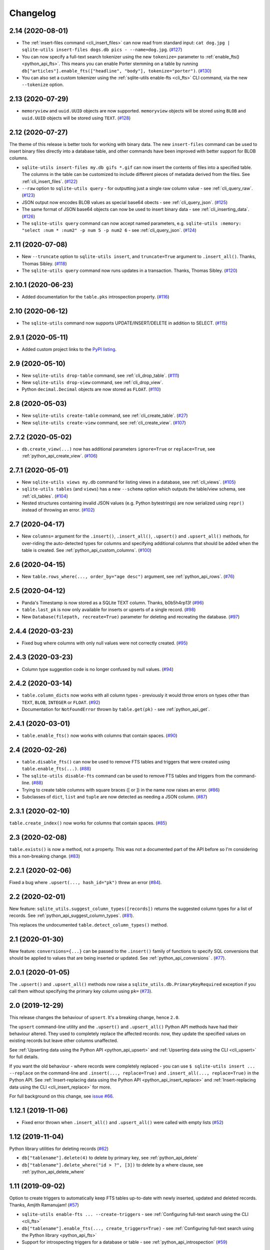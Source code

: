 ===========
 Changelog
===========

.. _v2_14:

2.14 (2020-08-01)
-----------------

- The :ref:`insert-files command <cli_insert_files>` can now read from standard input: ``cat dog.jpg | sqlite-utils insert-files dogs.db pics - --name=dog.jpg``. (`#127 <https://github.com/simonw/sqlite-utils/issues/127>`__)
- You can now specify a full-text search tokenizer using the new ``tokenize=`` parameter to :ref:`enable_fts() <python_api_fts>`. This means you can enable Porter stemming on a table by running ``db["articles"].enable_fts(["headline", "body"], tokenize="porter")``. (`#130 <https://github.com/simonw/sqlite-utils/issues/130>`__)
- You can also set a custom tokenizer using the :ref:`sqlite-utils enable-fts <cli_fts>` CLI command, via the new ``--tokenize`` option.

.. _v2_13:

2.13 (2020-07-29)
-----------------

- ``memoryview`` and ``uuid.UUID`` objects are now supported. ``memoryview`` objects will be stored using ``BLOB`` and ``uuid.UUID`` objects will be stored using ``TEXT``. (`#128 <https://github.com/simonw/sqlite-utils/issues/128>`__)

.. _v2_12:

2.12 (2020-07-27)
-----------------

The theme of this release is better tools for working with binary data. The new ``insert-files`` command can be used to insert binary files directly into a database table, and other commands have been improved with better support for BLOB columns.

- ``sqlite-utils insert-files my.db gifs *.gif`` can now insert the contents of files into a specified table. The columns in the table can be customized to include different pieces of metadata derived from the files. See :ref:`cli_insert_files`. (`#122 <https://github.com/simonw/sqlite-utils/issues/122>`__)
- ``--raw`` option to ``sqlite-utils query`` - for outputting just a single raw column value - see :ref:`cli_query_raw`. (`#123 <https://github.com/simonw/sqlite-utils/issues/123>`__)
- JSON output now encodes BLOB values as special base64 obects - see :ref:`cli_query_json`. (`#125 <https://github.com/simonw/sqlite-utils/issues/125>`__)
- The same format of JSON base64 objects can now be used to insert binary data - see :ref:`cli_inserting_data`. (`#126 <https://github.com/simonw/sqlite-utils/issues/126>`__)
- The ``sqlite-utils query`` command can now accept named parameters, e.g. ``sqlite-utils :memory: "select :num * :num2" -p num 5 -p num2 6`` - see :ref:`cli_query_json`. (`#124 <https://github.com/simonw/sqlite-utils/issues/124>`__)

.. _v2_11:

2.11 (2020-07-08)
-----------------

- New ``--truncate`` option to ``sqlite-utils insert``, and ``truncate=True`` argument to ``.insert_all()``. Thanks, Thomas Sibley. (`#118 <https://github.com/simonw/sqlite-utils/pull/118>`__)
- The ``sqlite-utils query`` command now runs updates in a transaction. Thanks, Thomas Sibley. (`#120 <https://github.com/simonw/sqlite-utils/pull/120>`__)

.. _v2_10_1:

2.10.1 (2020-06-23)
-------------------

- Added documentation for the ``table.pks`` introspection property. (`#116 <https://github.com/simonw/sqlite-utils/issues/116>`__)

.. _v2_10:

2.10 (2020-06-12)
-----------------

- The ``sqlite-utils`` command now supports UPDATE/INSERT/DELETE in addition to SELECT. (`#115 <https://github.com/simonw/sqlite-utils/issues/115>`__)

.. _v2_9_1:

2.9.1 (2020-05-11)
------------------

- Added custom project links to the `PyPI listing <https://pypi.org/project/sqlite-utils/>`__.

.. _v2_9:

2.9 (2020-05-10)
----------------

- New ``sqlite-utils drop-table`` command, see :ref:`cli_drop_table`. (`#111 <https://github.com/simonw/sqlite-utils/issues/111>`__)
- New ``sqlite-utils drop-view`` command, see :ref:`cli_drop_view`.
- Python ``decimal.Decimal`` objects are now stored as ``FLOAT``. (`#110 <https://github.com/simonw/sqlite-utils/issues/110>`__)

.. _v2_8:

2.8 (2020-05-03)
----------------

- New ``sqlite-utils create-table`` command, see :ref:`cli_create_table`. (`#27 <https://github.com/simonw/sqlite-utils/issues/27>`__)
- New ``sqlite-utils create-view`` command, see :ref:`cli_create_view`. (`#107 <https://github.com/simonw/sqlite-utils/issues/107>`__)

.. _v2_7.2:

2.7.2 (2020-05-02)
------------------

- ``db.create_view(...)`` now has additional parameters ``ignore=True`` or ``replace=True``, see :ref:`python_api_create_view`. (`#106 <https://github.com/simonw/sqlite-utils/issues/106>`__)

.. _v2_7.1:

2.7.1 (2020-05-01)
------------------

- New ``sqlite-utils views my.db`` command for listing views in a database, see :ref:`cli_views`. (`#105 <https://github.com/simonw/sqlite-utils/issues/105>`__)
- ``sqlite-utils tables`` (and ``views``) has a new ``--schema`` option which outputs the table/view schema, see :ref:`cli_tables`. (`#104 <https://github.com/simonw/sqlite-utils/issues/104>`__)
- Nested structures containing invalid JSON values (e.g. Python bytestrings) are now serialized using ``repr()`` instead of throwing an error. (`#102 <https://github.com/simonw/sqlite-utils/issues/102>`__)

.. _v2_7:

2.7 (2020-04-17)
----------------

- New ``columns=`` argument for the ``.insert()``, ``.insert_all()``, ``.upsert()`` and ``.upsert_all()`` methods, for over-riding the auto-detected types for columns and specifying additional columns that should be added when the table is created. See :ref:`python_api_custom_columns`. (`#100 <https://github.com/simonw/sqlite-utils/issues/100>`__)

.. _v2_6:

2.6 (2020-04-15)
----------------

- New ``table.rows_where(..., order_by="age desc")`` argument, see :ref:`python_api_rows`. (`#76 <https://github.com/simonw/sqlite-utils/issues/76>`__)

.. _v2_5:

2.5 (2020-04-12)
----------------

- Panda's Timestamp is now stored as a SQLite TEXT column. Thanks, b0b5h4rp13! (`#96 <https://github.com/simonw/sqlite-utils/issues/96>`__)
- ``table.last_pk`` is now only available for inserts or upserts of a single record. (`#98 <https://github.com/simonw/sqlite-utils/issues/98>`__)
- New ``Database(filepath, recreate=True)`` parameter for deleting and recreating the database. (`#97 <https://github.com/simonw/sqlite-utils/issues/97>`__)

.. _v2_4_4:

2.4.4 (2020-03-23)
------------------

- Fixed bug where columns with only null values were not correctly created. (`#95 <https://github.com/simonw/sqlite-utils/issues/95>`__)

.. _v2_4_3:

2.4.3 (2020-03-23)
------------------

- Column type suggestion code is no longer confused by null values. (`#94 <https://github.com/simonw/sqlite-utils/issues/94>`__)

.. _v2_4_2:

2.4.2 (2020-03-14)
------------------

- ``table.column_dicts`` now works with all column types - previously it would throw errors on types other than ``TEXT``, ``BLOB``, ``INTEGER`` or ``FLOAT``. (`#92 <https://github.com/simonw/sqlite-utils/issues/92>`__)
- Documentation for ``NotFoundError`` thrown by ``table.get(pk)`` - see :ref:`python_api_get`.

.. _v2_4_1:

2.4.1 (2020-03-01)
------------------

- ``table.enable_fts()`` now works with columns that contain spaces. (`#90 <https://github.com/simonw/sqlite-utils/issues/90>`__)

.. _v2_4:

2.4 (2020-02-26)
----------------

- ``table.disable_fts()`` can now be used to remove FTS tables and triggers that were created using ``table.enable_fts(...)``. (`#88 <https://github.com/simonw/sqlite-utils/issues/88>`__)
- The ``sqlite-utils disable-fts`` command can be used to remove FTS tables and triggers from the command-line. (`#88 <https://github.com/simonw/sqlite-utils/issues/88>`__)
- Trying to create table columns with square braces ([ or ]) in the name now raises an error. (`#86 <https://github.com/simonw/sqlite-utils/issues/86>`__)
- Subclasses of ``dict``, ``list`` and ``tuple`` are now detected as needing a JSON column. (`#87 <https://github.com/simonw/sqlite-utils/issues/87>`__)

.. _v2_3_1:

2.3.1 (2020-02-10)
------------------

``table.create_index()`` now works for columns that contain spaces. (`#85 <https://github.com/simonw/sqlite-utils/issues/85>`__)

.. _v2_3:

2.3 (2020-02-08)
----------------

``table.exists()`` is now a method, not a property. This was not a documented part of the API before so I'm considering this a non-breaking change. (`#83 <https://github.com/simonw/sqlite-utils/issues/83>`__)

.. _v2_2_1:

2.2.1 (2020-02-06)
------------------

Fixed a bug where ``.upsert(..., hash_id="pk")`` threw an error (`#84 <https://github.com/simonw/sqlite-utils/issues/84>`__).

.. _v2_2:

2.2 (2020-02-01)
----------------

New feature: ``sqlite_utils.suggest_column_types([records])`` returns the suggested column types for a list of records. See :ref:`python_api_suggest_column_types`. (`#81 <https://github.com/simonw/sqlite-utils/issues/81>`__).

This replaces the undocumented ``table.detect_column_types()`` method.

.. _v2_1:

2.1 (2020-01-30)
----------------

New feature: ``conversions={...}`` can be passed to the ``.insert()`` family of functions to specify SQL conversions that should be applied to values that are being inserted or updated. See :ref:`python_api_conversions` . (`#77 <https://github.com/simonw/sqlite-utils/issues/73>`__).

.. _v2_0_1:

2.0.1 (2020-01-05)
------------------

The ``.upsert()`` and ``.upsert_all()`` methods now raise a ``sqlite_utils.db.PrimaryKeyRequired`` exception if you call them without specifying the primary key column using ``pk=`` (`#73 <https://github.com/simonw/sqlite-utils/issues/73>`__).

.. _v2:

2.0 (2019-12-29)
----------------

This release changes the behaviour of ``upsert``. It's a breaking change, hence ``2.0``.

The ``upsert`` command-line utility and the ``.upsert()`` and ``.upsert_all()`` Python API methods have had their behaviour altered. They used to completely replace the affected records: now, they update the specified values on existing records but leave other columns unaffected.

See :ref:`Upserting data using the Python API <python_api_upsert>` and :ref:`Upserting data using the CLI <cli_upsert>` for full details.

If you want the old behaviour - where records were completely replaced - you can use ``$ sqlite-utils insert ... --replace`` on the command-line and ``.insert(..., replace=True)`` and ``.insert_all(..., replace=True)`` in the Python API. See :ref:`Insert-replacing data using the Python API <python_api_insert_replace>` and :ref:`Insert-replacing data using the CLI <cli_insert_replace>` for more.

For full background on this change, see `issue #66 <https://github.com/simonw/sqlite-utils/issues/66>`__.

.. _v1_12_1:

1.12.1 (2019-11-06)
-------------------

- Fixed error thrown when ``.insert_all()`` and ``.upsert_all()`` were called with empty lists (`#52 <https://github.com/simonw/sqlite-utils/issues/52>`__)

.. _v1_12:

1.12 (2019-11-04)
-----------------

Python library utilities for deleting records (`#62 <https://github.com/simonw/sqlite-utils/issues/62>`__)

- ``db["tablename"].delete(4)`` to delete by primary key, see :ref:`python_api_delete`
- ``db["tablename"].delete_where("id > ?", [3])`` to delete by a where clause, see :ref:`python_api_delete_where`

.. _v1_11:

1.11 (2019-09-02)
-----------------

Option to create triggers to automatically keep FTS tables up-to-date with newly inserted, updated and deleted records. Thanks, Amjith Ramanujam! (`#57 <https://github.com/simonw/sqlite-utils/pull/57>`__)

- ``sqlite-utils enable-fts ... --create-triggers`` - see :ref:`Configuring full-text search using the CLI <cli_fts>`
- ``db["tablename"].enable_fts(..., create_triggers=True)`` - see :ref:`Configuring full-text search using the Python library <python_api_fts>`
- Support for introspecting triggers for a database or table - see :ref:`python_api_introspection` (`#59 <https://github.com/simonw/sqlite-utils/issues/59>`__)

.. _v1_10:

1.10 (2019-08-23)
-----------------

Ability to introspect and run queries against views (`#54 <https://github.com/simonw/sqlite-utils/issues/54>`__)

- ``db.view_names()`` method and and ``db.views`` property
- Separate ``View`` and ``Table`` classes, both subclassing new ``Queryable`` class
- ``view.drop()`` method

See :ref:`python_api_views`.

.. _v1_9:

1.9 (2019-08-04)
----------------

- ``table.m2m(...)`` method for creating many-to-many relationships: :ref:`python_api_m2m` (`#23 <https://github.com/simonw/sqlite-utils/issues/23>`__)

.. _v1_8:

1.8 (2019-07-28)
----------------

- ``table.update(pk, values)`` method: :ref:`python_api_update` (`#35 <https://github.com/simonw/sqlite-utils/issues/35>`__)

.. _v1_7_1:

1.7.1 (2019-07-28)
------------------

- Fixed bug where inserting records with 11 columns in a batch of 100 triggered a "too many SQL variables" error (`#50 <https://github.com/simonw/sqlite-utils/issues/50>`__)
- Documentation and tests for ``table.drop()`` method: :ref:`python_api_drop`

.. _v1_7:

1.7 (2019-07-24)
----------------

Support for lookup tables.

- New ``table.lookup({...})`` utility method for building and querying lookup tables - see :ref:`python_api_lookup_tables` (`#44 <https://github.com/simonw/sqlite-utils/issues/44>`__)
- New ``extracts=`` table configuration option, see :ref:`python_api_extracts` (`#46 <https://github.com/simonw/sqlite-utils/issues/46>`__)
- Use `pysqlite3 <https://github.com/coleifer/pysqlite3>`__ if it is available, otherwise use ``sqlite3`` from the standard library
- Table options can now be passed to the new ``db.table(name, **options)`` factory function in addition to being passed to ``insert_all(records, **options)`` and friends - see :ref:`python_api_table_configuration`
- In-memory databases can now be created using ``db = Database(memory=True)``

.. _v1_6:

1.6 (2019-07-18)
----------------

- ``sqlite-utils insert`` can now accept TSV data via the new ``--tsv`` option (`#41 <https://github.com/simonw/sqlite-utils/issues/41>`__)

.. _v1_5:

1.5 (2019-07-14)
----------------

- Support for compound primary keys (`#36 <https://github.com/simonw/sqlite-utils/issues/36>`__)

  - Configure these using the CLI tool by passing ``--pk`` multiple times
  - In Python, pass a tuple of columns to the ``pk=(..., ...)`` argument: :ref:`python_api_compound_primary_keys`

- New ``table.get()`` method for retrieving a record by its primary key: :ref:`python_api_get` (`#39 <https://github.com/simonw/sqlite-utils/issues/39>`__)

.. _v1_4_1:

1.4.1 (2019-07-14)
------------------

- Assorted minor documentation fixes: `changes since 1.4 <https://github.com/simonw/sqlite-utils/compare/1.4...1.4.1>`__

.. _v1_4:

1.4 (2019-06-30)
----------------

- Added ``sqlite-utils index-foreign-keys`` command (:ref:`docs <cli_index_foreign_keys>`) and ``db.index_foreign_keys()`` method (:ref:`docs <python_api_index_foreign_keys>`) (`#33 <https://github.com/simonw/sqlite-utils/issues/33>`__)

.. _v1_3:

1.3 (2019-06-28)
----------------

- New mechanism for adding multiple foreign key constraints at once: :ref:`db.add_foreign_keys() documentation <python_api_add_foreign_keys>` (`#31 <https://github.com/simonw/sqlite-utils/issues/31>`__)

.. _v1_2_2:

1.2.2 (2019-06-25)
------------------

- Fixed bug where ``datetime.time`` was not being handled correctly

.. _v1_2_1:

1.2.1 (2019-06-20)
------------------

- Check the column exists before attempting to add a foreign key (`#29 <https://github.com/simonw/sqlite-utils/issues/29>`__)

.. _v1_2:

1.2 (2019-06-12)
----------------

- Improved foreign key definitions: you no longer need to specify the ``column``, ``other_table`` AND ``other_column`` to define a foreign key - if you omit the ``other_table`` or ``other_column`` the script will attempt to guess the correct values by instrospecting the database. See :ref:`python_api_add_foreign_key` for details. (`#25 <https://github.com/simonw/sqlite-utils/issues/25>`__)
- Ability to set ``NOT NULL`` constraints and ``DEFAULT`` values when creating tables (`#24 <https://github.com/simonw/sqlite-utils/issues/24>`__). Documentation: :ref:`Setting defaults and not null constraints (Python API) <python_api_defaults_not_null>`, :ref:`Setting defaults and not null constraints (CLI) <cli_defaults_not_null>`
- Support for ``not_null_default=X`` / ``--not-null-default`` for setting a ``NOT NULL DEFAULT 'x'`` when adding a new column. Documentation: :ref:`Adding columns (Python API) <python_api_add_column>`, :ref:`Adding columns (CLI) <cli_add_column>`

.. _v1_1:

1.1 (2019-05-28)
----------------

- Support for ``ignore=True`` / ``--ignore`` for ignoring inserted records if the primary key alread exists (`#21 <https://github.com/simonw/sqlite-utils/issues/21>`__) - documentation: :ref:`Inserting data (Python API) <python_api_bulk_inserts>`, :ref:`Inserting data (CLI) <cli_inserting_data>`
- Ability to add a column that is a foreign key reference using ``fk=...`` / ``--fk`` (`#16 <https://github.com/simonw/sqlite-utils/issues/16>`__) - documentation: :ref:`Adding columns (Python API) <python_api_add_column>`, :ref:`Adding columns (CLI) <cli_add_column>`

.. _v1_0_1:

1.0.1 (2019-05-27)
------------------

- ``sqlite-utils rows data.db table --json-cols`` - fixed bug where ``--json-cols`` was not obeyed

.. _v1_0:

1.0 (2019-05-24)
----------------

- Option to automatically add new columns if you attempt to insert or upsert data with extra fields:
   ``sqlite-utils insert ... --alter`` - see :ref:`Adding columns automatically with the sqlite-utils CLI <cli_add_column_alter>`

   ``db["tablename"].insert(record, alter=True)`` - see :ref:`Adding columns automatically using the Python API <python_api_add_column_alter>`
- New ``--json-cols`` option for outputting nested JSON, see :ref:`cli_json_values`

.. _v0_14:

0.14 (2019-02-24)
-----------------

- Ability to create unique indexes: ``db["mytable"].create_index(["name"], unique=True)``
- ``db["mytable"].create_index(["name"], if_not_exists=True)``
- ``$ sqlite-utils create-index mydb.db mytable col1 [col2...]``, see :ref:`cli_create_index`
- ``table.add_column(name, type)`` method, see :ref:`python_api_add_column`
- ``$ sqlite-utils add-column mydb.db mytable nameofcolumn``, see :ref:`cli_add_column` (CLI)
- ``db["books"].add_foreign_key("author_id", "authors", "id")``, see :ref:`python_api_add_foreign_key`
- ``$ sqlite-utils add-foreign-key books.db books author_id authors id``, see :ref:`cli_add_foreign_key` (CLI)
- Improved (but backwards-incompatible) ``foreign_keys=`` argument to various methods, see :ref:`python_api_foreign_keys`

.. _v0_13:

0.13 (2019-02-23)
-----------------

- New ``--table`` and ``--fmt`` options can be used to output query results in a variety of visual table formats, see :ref:`cli_query_table`
- New ``hash_id=`` argument can now be used for :ref:`python_api_hash`
- Can now derive correct column types for numpy int, uint and float values
- ``table.last_id`` has been renamed to ``table.last_rowid``
- ``table.last_pk`` now contains the last inserted primary key, if ``pk=`` was specified
- Prettier indentation in the ``CREATE TABLE`` generated schemas

.. _v0_12:

0.12 (2019-02-22)
-----------------

- Added ``db[table].rows`` iterator - see :ref:`python_api_rows`
- Replaced ``sqlite-utils json`` and ``sqlite-utils csv`` with a new default subcommand called ``sqlite-utils query`` which defaults to JSON and takes formatting options ``--nl``, ``--csv`` and ``--no-headers`` - see :ref:`cli_query_json` and :ref:`cli_query_csv`
- New ``sqlite-utils rows data.db name-of-table`` command, see :ref:`cli_rows`
- ``sqlite-utils table`` command now takes options ``--counts`` and ``--columns`` plus the standard output format options, see :ref:`cli_tables`

.. _v0_11:

0.11 (2019-02-07)
-----------------

New commands for enabling FTS against a table and columns::

    sqlite-utils enable-fts db.db mytable col1 col2

See :ref:`cli_fts`.

.. _v0_10:

0.10 (2019-02-06)
-----------------

Handle ``datetime.date`` and ``datetime.time`` values.

New option for efficiently inserting rows from a CSV:
::

    sqlite-utils insert db.db foo - --csv

.. _v0_9:

0.9 (2019-01-27)
----------------

Improved support for newline-delimited JSON.

``sqlite-utils insert`` has two new command-line options:

* ``--nl`` means "expect newline-delimited JSON". This is an extremely efficient way of loading in large amounts of data, especially if you pipe it into standard input.
* ``--batch-size=1000`` lets you increase the batch size (default is 100). A commit will be issued every X records. This also control how many initial records are considered when detecting the desired SQL table schema for the data.

In the Python API, the ``table.insert_all(...)`` method can now accept a generator as well as a list of objects. This will be efficiently used to populate the table no matter how many records are produced by the generator.

The ``Database()`` constructor can now accept a ``pathlib.Path`` object in addition to a string or an existing SQLite connection object.

.. _v0_8:

0.8 (2019-01-25)
----------------

Two new commands: ``sqlite-utils csv`` and ``sqlite-utils json``

These commands execute a SQL query and return the results as CSV or JSON. See :ref:`cli_query_csv` and :ref:`cli_query_json` for more details.

::

    $ sqlite-utils json --help
    Usage: sqlite-utils json [OPTIONS] PATH SQL

      Execute SQL query and return the results as JSON

    Options:
      --nl      Output newline-delimited JSON
      --arrays  Output rows as arrays instead of objects
      --help    Show this message and exit.

    $ sqlite-utils csv --help
    Usage: sqlite-utils csv [OPTIONS] PATH SQL

      Execute SQL query and return the results as CSV

    Options:
      --no-headers  Exclude headers from CSV output
      --help        Show this message and exit.

.. _v0_7:

0.7 (2019-01-24)
----------------

This release implements the ``sqlite-utils`` command-line tool with a number of useful subcommands.

- ``sqlite-utils tables demo.db`` lists the tables in the database
- ``sqlite-utils tables demo.db --fts4`` shows just the FTS4 tables
- ``sqlite-utils tables demo.db --fts5`` shows just the FTS5 tables
- ``sqlite-utils vacuum demo.db`` runs VACUUM against the database
- ``sqlite-utils optimize demo.db`` runs OPTIMIZE against all FTS tables, then VACUUM
- ``sqlite-utils optimize demo.db --no-vacuum`` runs OPTIMIZE but skips VACUUM

The two most useful subcommands are ``upsert`` and ``insert``, which allow you to ingest JSON files with one or more records in them, creating the corresponding table with the correct columns if it does not already exist. See :ref:`cli_inserting_data` for more details.

- ``sqlite-utils insert demo.db dogs dogs.json --pk=id`` inserts new records from ``dogs.json`` into the ``dogs`` table
- ``sqlite-utils upsert demo.db dogs dogs.json --pk=id`` upserts records, replacing any records with duplicate primary keys


One backwards incompatible change: the ``db["table"].table_names`` property is now a method:

- ``db["table"].table_names()`` returns a list of table names
- ``db["table"].table_names(fts4=True)`` returns a list of just the FTS4 tables
- ``db["table"].table_names(fts5=True)`` returns a list of just the FTS5 tables

A few other changes:

- Plenty of updated documentation, including full coverage of the new command-line tool
- Allow column names to be reserved words (use correct SQL escaping)
- Added automatic column support for bytes and datetime.datetime

.. _v0_6:

0.6 (2018-08-12)
----------------

- ``.enable_fts()`` now takes optional argument ``fts_version``, defaults to ``FTS5``. Use ``FTS4`` if the version of SQLite bundled with your Python does not support FTS5
- New optional ``column_order=`` argument to ``.insert()`` and friends for providing a partial or full desired order of the columns when a database table is created
- :ref:`New documentation <python_api>` for ``.insert_all()`` and ``.upsert()`` and ``.upsert_all()``

.. _v0_5:

0.5 (2018-08-05)
----------------

- ``db.tables`` and ``db.table_names`` introspection properties
- ``db.indexes`` property for introspecting indexes
- ``table.create_index(columns, index_name)`` method
- ``db.create_view(name, sql)`` method
- Table methods can now be chained, plus added ``table.last_id`` for accessing the last inserted row ID

0.4 (2018-07-31)
----------------

- ``enable_fts()``, ``populate_fts()`` and ``search()`` table methods
